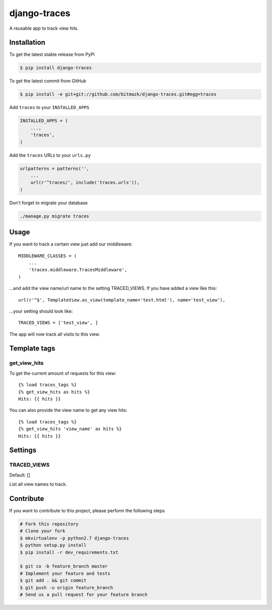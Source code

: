 django-traces
=============

A reusable app to track view hits.

Installation
------------

To get the latest stable release from PyPi

.. code-block:: bash

    $ pip install django-traces

To get the latest commit from GitHub

.. code-block:: bash

    $ pip install -e git+git://github.com/bitmazk/django-traces.git#egg=traces

Add ``traces`` to your ``INSTALLED_APPS``

.. code-block:: python

    INSTALLED_APPS = (
        ...,
        'traces',
    )

Add the ``traces`` URLs to your ``urls.py``

.. code-block:: python

    urlpatterns = patterns('',
        ...
        url(r'^traces/', include('traces.urls')),
    )

Don't forget to migrate your database

.. code-block:: bash

    ./manage.py migrate traces


Usage
-----

If you want to track a certain view just add our middleware::

    MIDDLEWARE_CLASSES = (
        ...
        'traces.middleware.TracesMiddleware',
    )

...and add the view name/url name to the setting TRACED_VIEWS. If you have
added a view like this::

    url(r'^$', TemplateView.as_view(template_name='test.html'), name='test_view'),

...your setting should look like::

    TRACED_VIEWS = ['test_view', ]

The app will now track all visits to this view.


Template tags
-------------

get_view_hits
+++++++++++++

To get the current amount of requests for this view::

    {% load traces_tags %}
    {% get_view_hits as hits %}
    Hits: {{ hits }}

You can also provide the view name to get any view hits::

    {% load traces_tags %}
    {% get_view_hits 'view_name' as hits %}
    Hits: {{ hits }}


Settings
--------

TRACED_VIEWS
++++++++++++

Default: []

List all view names to track.


Contribute
----------

If you want to contribute to this project, please perform the following steps

.. code-block:: bash

    # Fork this repository
    # Clone your fork
    $ mkvirtualenv -p python2.7 django-traces
    $ python setup.py install
    $ pip install -r dev_requirements.txt

    $ git co -b feature_branch master
    # Implement your feature and tests
    $ git add . && git commit
    $ git push -u origin feature_branch
    # Send us a pull request for your feature branch
